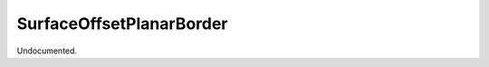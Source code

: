 .. index:: SurfaceOffsetPlanarBorder (Tool)

.. _tools.surfaceoffsetplanarborder:

SurfaceOffsetPlanarBorder
-------------------------
Undocumented.